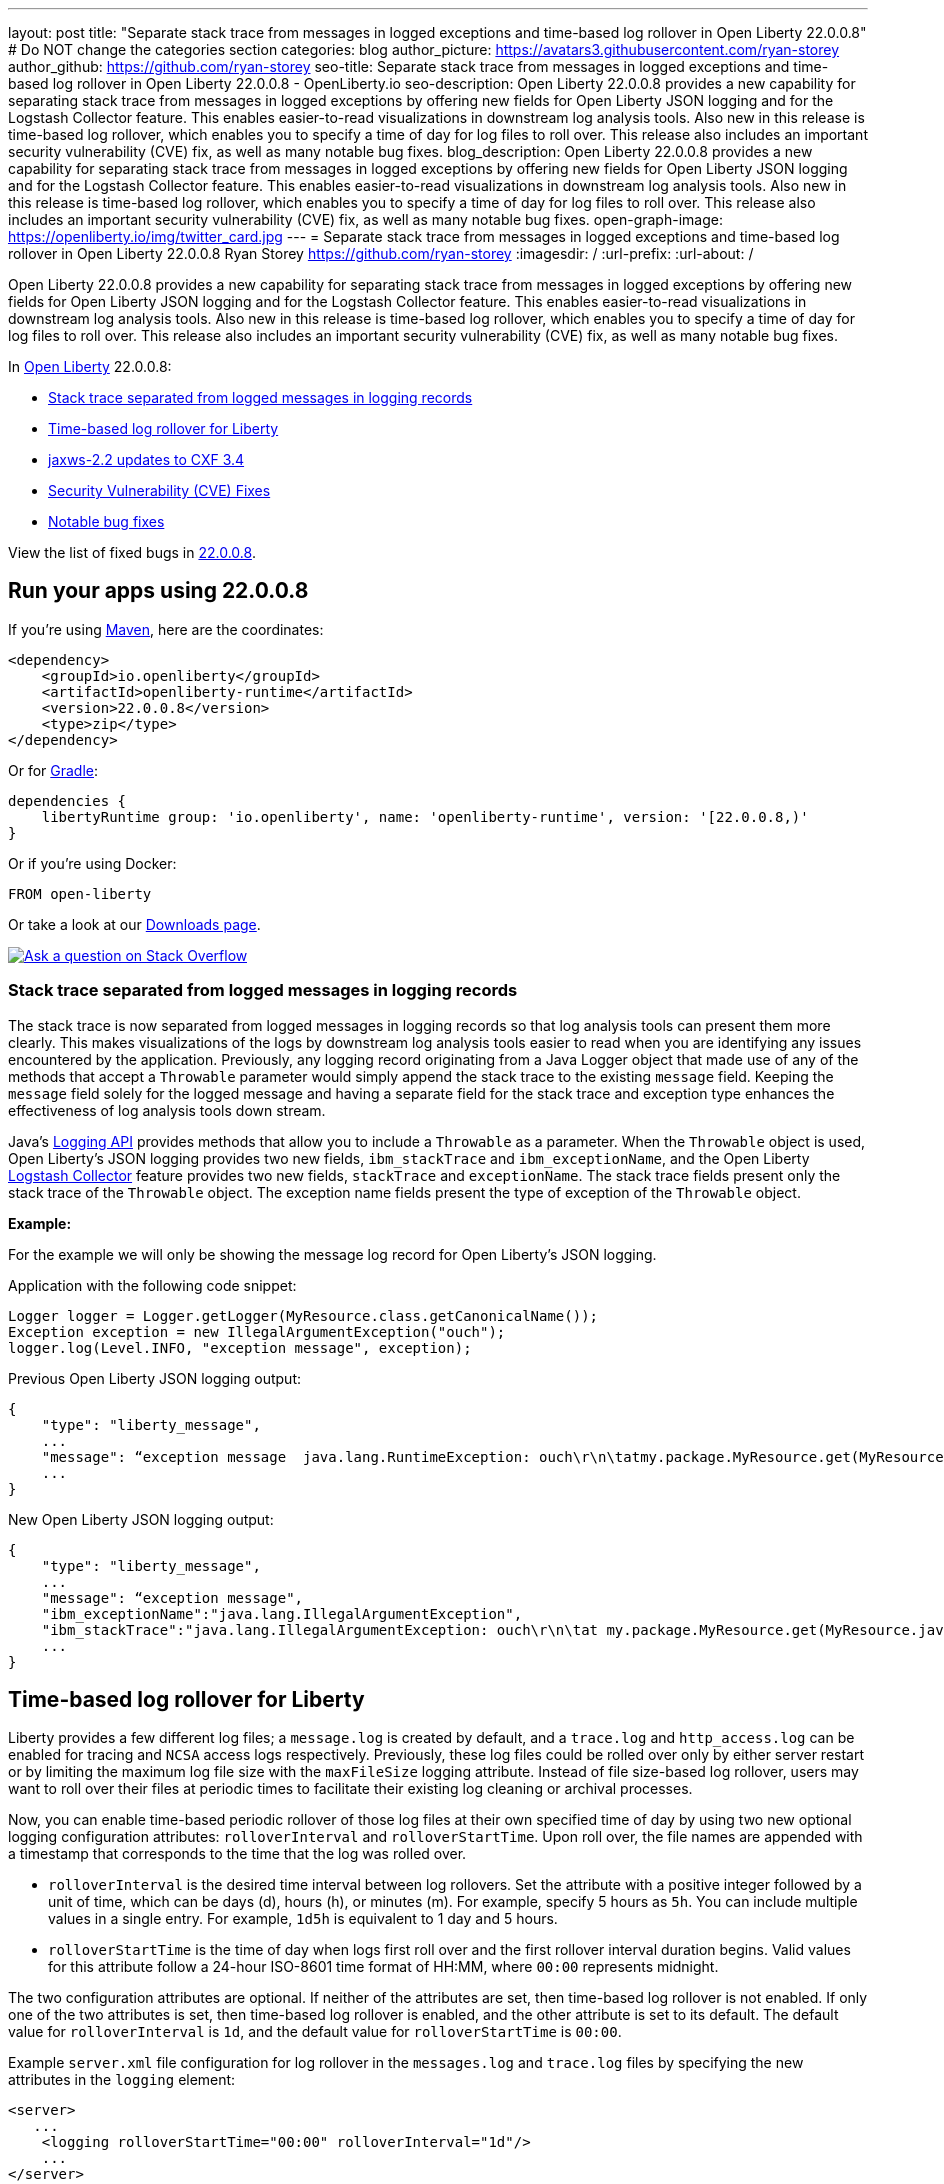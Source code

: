 ---
layout: post
title: "Separate stack trace from messages in logged exceptions and time-based log rollover in Open Liberty 22.0.0.8"
# Do NOT change the categories section
categories: blog
author_picture: https://avatars3.githubusercontent.com/ryan-storey
author_github: https://github.com/ryan-storey
seo-title: Separate stack trace from messages in logged exceptions and time-based log rollover in Open Liberty 22.0.0.8 - OpenLiberty.io
seo-description: Open Liberty 22.0.0.8 provides a new capability for separating stack trace from messages in logged exceptions by offering new fields for Open Liberty JSON logging and for the Logstash Collector feature. This enables easier-to-read visualizations in downstream log analysis tools. Also new in this release is time-based log rollover, which enables you to specify a time of day for log files to roll over. This release also includes an important security vulnerability (CVE) fix, as well as many notable bug fixes.
blog_description: Open Liberty 22.0.0.8 provides a new capability for separating stack trace from messages in logged exceptions by offering new fields for Open Liberty JSON logging and for the Logstash Collector feature. This enables easier-to-read visualizations in downstream log analysis tools. Also new in this release is time-based log rollover, which enables you to specify a time of day for log files to roll over. This release also includes an important security vulnerability (CVE) fix, as well as many notable bug fixes.
open-graph-image: https://openliberty.io/img/twitter_card.jpg
---
= Separate stack trace from messages in logged exceptions and time-based log rollover in Open Liberty 22.0.0.8
Ryan Storey <https://github.com/ryan-storey>
:imagesdir: /
:url-prefix:
:url-about: /
//Blank line here is necessary before starting the body of the post.

Open Liberty 22.0.0.8 provides a new capability for separating stack trace from messages in logged exceptions by offering new fields for Open Liberty JSON logging and for the Logstash Collector feature. This enables easier-to-read visualizations in downstream log analysis tools. Also new in this release is time-based log rollover, which enables you to specify a time of day for log files to roll over. This release also includes an important security vulnerability (CVE) fix, as well as many notable bug fixes.

In link:{url-about}[Open Liberty] 22.0.0.8:

* <<stack_trace, Stack trace separated from logged messages in logging records>>
* <<log_rollover, Time-based log rollover for Liberty>>
* <<jaxws, jaxws-2.2 updates to CXF 3.4>>
* <<CVEs, Security Vulnerability (CVE) Fixes>>
* <<bugs, Notable bug fixes>>

View the list of fixed bugs in link:https://github.com/OpenLiberty/open-liberty/issues?q=label%3Arelease%3A22008+label%3A%22release+bug%22[22.0.0.8].

[#run]
== Run your apps using 22.0.0.8

If you're using link:{url-prefix}/guides/maven-intro.html[Maven], here are the coordinates:

[source,xml]
----
<dependency>
    <groupId>io.openliberty</groupId>
    <artifactId>openliberty-runtime</artifactId>
    <version>22.0.0.8</version>
    <type>zip</type>
</dependency>
----

Or for link:{url-prefix}/guides/gradle-intro.html[Gradle]:

[source,gradle]
----
dependencies {
    libertyRuntime group: 'io.openliberty', name: 'openliberty-runtime', version: '[22.0.0.8,)'
}
----

Or if you're using Docker:

[source]
----
FROM open-liberty
----

Or take a look at our link:{url-prefix}/downloads/[Downloads page].

[link=https://stackoverflow.com/tags/open-liberty]
image::img/blog/blog_btn_stack.svg[Ask a question on Stack Overflow, align="center"]

[#stack_trace]
=== Stack trace separated from logged messages in logging records

The stack trace is now separated from logged messages in logging records so that log analysis tools can present them more clearly. This makes visualizations of the logs by downstream log analysis tools easier to read when you are identifying any issues encountered by the application. Previously, any logging record originating from a Java Logger object that made use of any of the methods that accept a `Throwable` parameter would simply append the stack trace to the existing `message` field. Keeping the `message` field solely for the logged message and having a separate field for the stack trace and exception type enhances the effectiveness of log analysis tools down stream.

Java's link:https://docs.oracle.com/javase/8/docs/api/java/util/logging/package-summary.html[Logging API] provides methods that allow you to include a `Throwable` as a parameter. When the `Throwable` object is used, Open Liberty's JSON logging provides two new fields, `ibm_stackTrace` and `ibm_exceptionName`, and the Open Liberty link:{url-prefix}/docs/latest/reference/feature/logstashCollector-1.0.html[Logstash Collector] feature provides two new fields, `stackTrace` and `exceptionName`. The stack trace fields present only the stack trace of the `Throwable` object. The exception name fields present the type of exception of the `Throwable` object.

*Example:*

For the example we will only be showing the message log record for Open Liberty's JSON logging.

Application with the following code snippet:
[source, java]
----
Logger logger = Logger.getLogger(MyResource.class.getCanonicalName());
Exception exception = new IllegalArgumentException("ouch");
logger.log(Level.INFO, "exception message", exception);
----

Previous Open Liberty JSON logging output:

[source, json]
----
{
    "type": "liberty_message",
    ...
    "message": “exception message  java.lang.RuntimeException: ouch\r\n\tatmy.package.MyResource.get(MyResource.java:32)\r\n\tatmy.package.MyResource.get(MyResource.java:20)\r\n...",
    ...
}
----

New Open Liberty JSON logging output:

[source, json]
----
{
    "type": "liberty_message",
    ...
    "message": “exception message",
    "ibm_exceptionName":"java.lang.IllegalArgumentException",
    "ibm_stackTrace":"java.lang.IllegalArgumentException: ouch\r\n\tat my.package.MyResource.get(MyResource.java:20)\r\n...",
    ...
}
----

[#log_rollover]
== Time-based log rollover for Liberty

Liberty provides a few different log files; a `message.log` is created by default, and a `trace.log` and `http_access.log` can be enabled for tracing and `NCSA` access logs respectively. Previously, these log files could be rolled over only by either server restart or by limiting the maximum log file size with the `maxFileSize` logging attribute. Instead of file size-based log rollover, users may want to roll over their files at periodic times to facilitate their existing log cleaning or archival processes. 

Now, you can enable time-based periodic rollover of those log files at their own specified time of day by using two new optional logging configuration attributes: `rolloverInterval` and `rolloverStartTime`. Upon roll over, the file names are appended with a timestamp that corresponds to the time that the log was rolled over.

* `rolloverInterval` is the desired time interval between log rollovers. Set the attribute with a positive integer followed by a unit of time, which can be days (d), hours (h), or minutes (m). For example, specify 5 hours as `5h`. You can include multiple values in a single entry. For example, `1d5h` is equivalent to 1 day and 5 hours.

* `rolloverStartTime` is the time of day when logs first roll over and the first rollover interval duration begins. Valid values for this attribute follow a 24-hour ISO-8601 time format of HH:MM, where `00:00` represents midnight. 

The two configuration attributes are optional. If neither of the attributes are set, then time-based log rollover is not enabled. If only one of the two attributes is set, then time-based log rollover is enabled, and the other attribute is set to its default. The default value for `rolloverInterval` is `1d`, and the default value for `rolloverStartTime` is `00:00`.

Example `server.xml` file configuration for log rollover in the `messages.log` and `trace.log` files by specifying the new attributes in the `logging` element:

[source, xml]
----
<server>
   ...
    <logging rolloverStartTime="00:00" rolloverInterval="1d"/>
    ...
</server>
----

Example `server.xml` file configuration for log rollover in the `http_access.log` file by specifying the new attributes in the `httpAccessLogging` element:

[source, xml]
----
<server>
   ...
    <httpAccessLogging rolloverStartTime="00:00" rolloverInterval="1d" logFormat='%h %u %{t}W "%r" %s %b' />
    ...
</server>
----

Example `server.xml` configuration for access logging, using `<accessLogging/>` under `<httpEndpoint/>`, which handles `http_access.log` rollover:

[source, xml]
----
<server>
   ...
   <httpEndpoint id="defaultHttpEndpoint">
      <accessLogging rolloverStartTime="00:00" rolloverInterval="1d" logFormat='%h %i %u %t "%r" %s %b' />
   </httpEndpoint>
    ...
</server>
----

Example result of logs, rolled over every minute, with a configuration of `rolloverInterval="1m"` and `rolloverStartTime="00:00"`:

image::/img/blog/log_rollover.png[Example logs,width=70%,align="left"]

For more information about this feature, refer to the link:{url-prefix}/docs/latest/reference/config/httpAccessLogging.html[HTTP Access Logging], link:{url-prefix}/docs/latest/reference/config/logging.html[Liberty Logging], and link:{url-prefix}/docs/latest/access-logging.html[Liberty Access Logging] documentation.

[#jaxws]
== jaxws-2.2 updates to CXF 3.4

We've updated `jaxws-2.2` to use CXF 3.4, which is a major update coming all way up from CXF 2.6.2. Anyone using `jaxws-2.2` will automatically get the update with 22.0.0.8, but don't worry, Liberty's link:{url-prefix}/docs/latest/zero-migration-architecture.html[zero migration] means we've taken great care to prevent any behavior changes. 
The main reason for us to make this change is to make `jaxws-2.2` easier to maintain and keep up-to-date going forward.  We expect this to result in quicker turn around time on pulling in the latest fixes from CXF and it's related dependencies going forward and a slightly smaller runtime footprint as well!

[#CVEs]
== Security vulnerability (CVE) fixes in this release
[cols="5*"]
|===
|CVE |CVSS Score |Vulnerability Assessment |Versions Affected |Notes

|link:https://cve.mitre.org/cgi-bin/cvename.cgi?name=CVE-2022-22476[CVE-2022-22476]
|5
|Identity spoofing
|17.0.0.3 - 22.0.0.7
|Affects the link:{url-prefix}/docs/latest/reference/feature/appSecurity-1.0.html[App Security 1.0], link:{url-prefix}/docs/latest/reference/feature/appSecurity-2.0.html[App Security 2.0], link:{url-prefix}/docs/latest/reference/feature/appSecurity-3.0.html[App Security 3.0] and link:{url-prefix}/docs/latest/reference/feature/appSecurity-4.0.html[App Security 4.0] features
|===

For a list of past security vulnerability fixes, reference the link:{url-prefix}/docs/latest/security-vulnerabilities.html[Security vulnerability (CVE) list].


[#bugs]
== Notable bugs fixed in this release

We’ve spent some time fixing bugs. The following sections describe just some of the issues resolved in this release. If you’re interested, here’s the  link:https://github.com/OpenLiberty/open-liberty/issues?q=label%3Arelease%3A22008+label%3A%22release+bug%22[full list of bugs fixed in 22.0.0.8].

* link:https://github.com/OpenLiberty/open-liberty/issues/21526[UI generated by openapi-3.1 feature doesn't show the link specific endpoints]
+
An issue arose when you clicked an endpoint in the UI that is generated by the `openapi-3.1 feature`, the clicked endpoint is expanded however the URL of the browser is not changed. As the result, you could not pass a link to a specific endpoint to others for reference. The URL of the browser is expected to change to show the link to the clicked endpoint.
+
This issue has since been reviewed and subsequently the affected features list have been updated once the UI is shared with the `mpOpenApi` features. This did previously work for openapi-3.1 but had been broken by link:https://github.com/OpenLiberty/open-liberty/pull/19535[#19535] in 22.0.0.2. This issue has now been resolved. 


* link:https://github.com/OpenLiberty/open-liberty/issues/21214[Server start fails when directory has spaces]
+ 
On Windows operating system, when the server working directory is specified using environment variable SERVER_WORKING_DIR, and when a space is present in the name of the server working directory, an attempt to start the server using the server script will hang and the server will not start. 
+
This issue was due to missing quotes in the server script and has since been resolved. You can find out more information about this fix of adding quotes to server working directory test link:https://github.com/OpenLiberty/open-liberty/pull/21234[here].


* link:https://github.com/OpenLiberty/open-liberty/issues/21601[Port MYFACES-4432 to JSF 2.3 and Faces 3.0 (Resolve request object in facelets)]
+
The issue occurred when using the `"@FacesConfig"` annotation in a JSF 2.3 or Faces 3.0 application, the `#{request}` object fails to resolve. An empty string is returned instead. 
+
This issue has now been closed as completed in link:https://github.com/OpenLiberty/open-liberty/pull/21599[#21599]


* link:https://github.com/OpenLiberty/open-liberty/issues/21615[EJB persistent timers that were deferred during app start do not run when app finishes starting]
+
EJB Persistent Timers that get deferred due to the application not being started yet do not run after the application finishes starting.
+
Steps to reproduce are to have a large, slowly-starting application with a number of persistent EJB timers around from a previous run. Start the server and if timing is right, the timers will never start running.
+
The expected behavior is for EJB persistent timers that were deferred due to an unavailable application, should run after the application becomes available again.
+
This issue has been resolved by running deferred tasks after the app starts in link:https://github.com/OpenLiberty/open-liberty/pull/21616[#21616].


* link:https://github.com/OpenLiberty/open-liberty/issues/21664[featureUpdate downloads fail in Windows, due to #20945]
+
The issue is caused by the inability to connect to Maven repo on Windows due to changes made in #20945. There is a need to append a forward slash (`/`) instead of `File.separator` for urls.
+
Running `featureUtility.exe installFeature` or`featureUtility.exe installServerFeature` causes the following:
+
[source, role="no_copy"]
----
The remote repository "https://repo.maven.apache.org/maven2/\" is missing the following artifacts: [json-1.0-22.0.0.7.pom, json-1.0-22.0.0.7.esa]
[7/27/22, 11:31:52:318 PDT] Downloading required features ...
[7/27/22, 11:31:52:334 PDT] Starting installation ...
[7/27/22, 11:31:52:365 PDT] Successfully completed cleaning up temporary files.
<---------------------> Infinity%
java.lang.NullPointerException
at com.ibm.ws.install.featureUtility.FeatureUtility.installFeatures(FeatureUtility.java:483)
at com.ibm.ws.install.featureUtility.cli.InstallFeatureAction.install(InstallFeatureAction.java:241)
at com.ibm.ws.install.featureUtility.cli.InstallFeatureAction.execute(InstallFeatureAction.java:257)
at com.ibm.ws.install.featureUtility.cli.InstallFeatureAction.handleTask(InstallFeatureAction.java:78)
at com.ibm.ws.install.featureUtility.cli.FeatureAction.handleTask(FeatureAction.java:100)
at com.ibm.ws.install.featureUtility.FeatureUtilityExecutor.main(FeatureUtilityExecutor.java:58)
at java.base/jdk.internal.reflect.NativeMethodAccessorImpl.invoke0(Native Method)
at java.base/jdk.internal.reflect.NativeMethodAccessorImpl.invoke(NativeMethodAccessorImpl.java:62)
at java.base/jdk.internal.reflect.DelegatingMethodAccessorImpl.invoke(DelegatingMethodAccessorImpl.java:43)
at java.base/java.lang.reflect.Method.invoke(Method.java:566)
at com.ibm.ws.kernel.boot.cmdline.UtilityMain.internal_main(UtilityMain.java:173)
at com.ibm.ws.kernel.boot.cmdline.UtilityMain.main(UtilityMain.java:53)
at com.ibm.ws.kernel.boot.cmdline.Main.main(Main.java:52)
----
+
This issue has since been resolved by link:https://github.com/OpenLiberty/open-liberty/pull/21667[#21667] which reverts the `File.separator` to a forward slash and the features now install successfully.



== Get Open Liberty 22.0.0.8 now

Available through <<run,Maven, Gradle, Docker, and as a downloadable archive>>.
